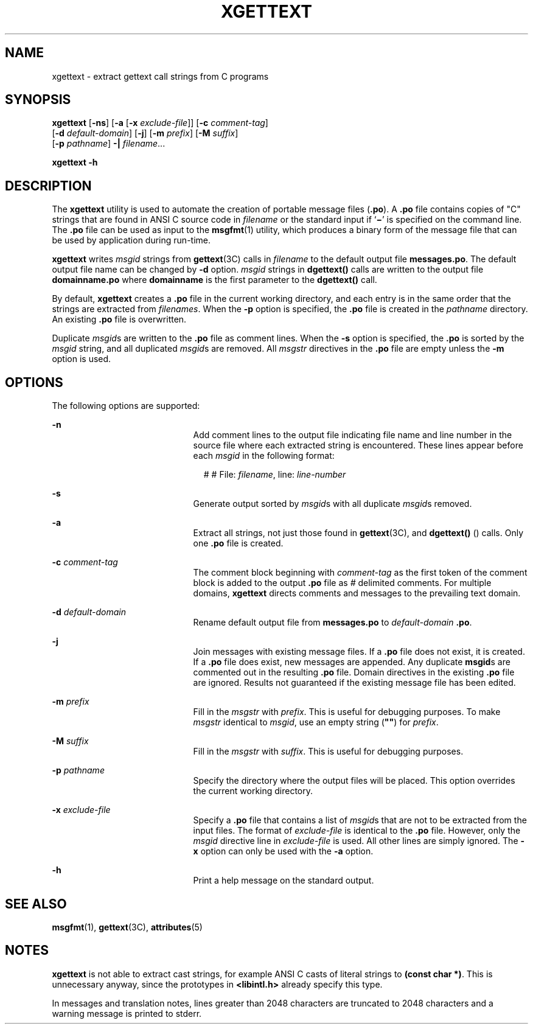 '\" te
.\"  Copyright (c) 1999, Sun Microsystems, Inc.  All Rights Reserved
.\" The contents of this file are subject to the terms of the Common Development and Distribution License (the "License").  You may not use this file except in compliance with the License.
.\" You can obtain a copy of the license at usr/src/OPENSOLARIS.LICENSE or http://www.opensolaris.org/os/licensing.  See the License for the specific language governing permissions and limitations under the License.
.\" When distributing Covered Code, include this CDDL HEADER in each file and include the License file at usr/src/OPENSOLARIS.LICENSE.  If applicable, add the following below this CDDL HEADER, with the fields enclosed by brackets "[]" replaced with your own identifying information: Portions Copyright [yyyy] [name of copyright owner]
.TH XGETTEXT 1 "Mar 23, 1999"
.SH NAME
xgettext \- extract gettext call strings from C programs
.SH SYNOPSIS
.LP
.nf
\fBxgettext\fR [\fB-ns\fR] [\fB-a\fR [\fB-x\fR \fIexclude-file\fR]] [\fB-c\fR \fIcomment-tag\fR]
     [\fB-d\fR \fIdefault-domain\fR] [\fB-j\fR] [\fB-m\fR \fIprefix\fR] [\fB-M\fR \fIsuffix\fR]
     [\fB-p\fR \fIpathname\fR] \fB-|\fR \fIfilename\fR...
.fi

.LP
.nf
\fBxgettext\fR \fB-h\fR
.fi

.SH DESCRIPTION
.sp
.LP
The \fBxgettext\fR utility is used to automate the creation of portable message
files (\fB\&.po\fR). A \fB\&.po\fR file contains copies of "C" strings that are
found in  ANSI C source code in \fIfilename\fR or the standard input if
`\fB\(mi\fR\&' is specified on the command line. The  \fB\&.po\fR file can be
used as input to the  \fBmsgfmt\fR(1) utility, which produces a binary form of
the message file that can be  used by application during run-time.
.sp
.LP
\fBxgettext\fR writes \fImsgid\fR strings from \fBgettext\fR(3C) calls in
\fIfilename\fR to the default output file \fBmessages.po\fR. The default output
file name can be changed by  \fB-d\fR option. \fImsgid\fR strings in
\fBdgettext()\fR calls are written to the output file
\fBdomainname\fR\fB\&.po\fR where \fBdomainname\fR is the first parameter to
the \fBdgettext()\fR call.
.sp
.LP
By default, \fBxgettext\fR creates a  \fB\&.po\fR file in the current working
directory, and each entry is in the same order that the strings are extracted
from \fIfilenames\fR. When the \fB-p\fR option is specified, the  \fB\&.po\fR
file is created in the  \fIpathname\fR directory. An existing \fB\&.po\fR file
is overwritten.
.sp
.LP
Duplicate  \fImsgid\fRs are written to the  \fB\&.po\fR file as comment lines.
When the  \fB-s\fR option is specified, the  \fB\&.po\fR is sorted by the
\fImsgid\fR string, and all duplicated \fImsgid\fRs are removed. All
\fImsgstr\fR directives in the \fB\&.po\fR file are empty unless the \fB-m\fR
option is used.
.SH OPTIONS
.sp
.LP
The following options are supported:
.sp
.ne 2
.na
\fB\fB-n\fR\fR
.ad
.RS 21n
Add comment lines to the output file indicating file name and line number in
the source file where each extracted string is encountered. These lines appear
before each \fImsgid\fR in the following format:
.sp
.in +2
.nf
# # File: \fIfilename\fR, line: \fIline-number\fR
.fi
.in -2
.sp

.RE

.sp
.ne 2
.na
\fB\fB-s\fR\fR
.ad
.RS 21n
Generate output sorted by  \fImsgid\fRs with all duplicate  \fImsgid\fRs
removed.
.RE

.sp
.ne 2
.na
\fB\fB-a\fR\fR
.ad
.RS 21n
Extract all strings, not just those found in \fBgettext\fR(3C), and
\fBdgettext()\fR () calls. Only one  \fB\&.po\fR file is created.
.RE

.sp
.ne 2
.na
\fB\fB-c\fR \fIcomment-tag\fR\fR
.ad
.RS 21n
The comment block beginning with \fIcomment-tag\fR as the first token of the
comment block is added to the output \fB\&.po\fR file as  \fI#\fR delimited
comments. For multiple domains, \fBxgettext\fR directs comments and messages to
the prevailing text domain.
.RE

.sp
.ne 2
.na
\fB\fB-d\fR \fIdefault-domain\fR\fR
.ad
.RS 21n
Rename default output file from \fBmessages.po\fR to \fIdefault-domain\fR
\fB\&.po\fR.
.RE

.sp
.ne 2
.na
\fB\fB-j\fR\fR
.ad
.RS 21n
Join messages with existing message files.  If a \fB\&.po\fR file does not
exist, it is created.  If a \fB\&.po\fR file does exist, new messages are
appended.  Any duplicate \fBmsgid\fRs are commented out in the resulting
\fB\&.po\fR file.  Domain directives in the existing \fB\&.po\fR file are
ignored. Results not guaranteed if the existing message file has been edited.
.RE

.sp
.ne 2
.na
\fB\fB-m\fR \fIprefix\fR\fR
.ad
.RS 21n
Fill in the \fImsgstr\fR with  \fIprefix\fR. This is useful for debugging
purposes. To make \fImsgstr\fR identical to \fImsgid\fR, use an empty string
(\fB""\fR) for \fIprefix\fR.
.RE

.sp
.ne 2
.na
\fB\fB-M\fR \fIsuffix\fR\fR
.ad
.RS 21n
Fill in the \fImsgstr\fR with  \fIsuffix\fR. This is useful for debugging
purposes.
.RE

.sp
.ne 2
.na
\fB\fB-p\fR \fIpathname\fR\fR
.ad
.RS 21n
Specify the directory where the output files will be placed. This option
overrides the current working directory.
.RE

.sp
.ne 2
.na
\fB\fB-x\fR \fIexclude-file\fR\fR
.ad
.RS 21n
Specify a  \fB\&.po\fR file that contains a list of \fImsgid\fRs that are not
to be extracted from the input files. The format of \fIexclude-file\fR is
identical to the \fB\&.po\fR file. However, only the \fImsgid\fR directive line
in \fIexclude-file\fR is used. All other lines are simply ignored.  The
\fB-x\fR option can only be used with the \fB-a\fR option.
.RE

.sp
.ne 2
.na
\fB\fB-h\fR\fR
.ad
.RS 21n
Print a help message on the standard output.
.RE

.SH SEE ALSO
.sp
.LP
\fBmsgfmt\fR(1), \fBgettext\fR(3C), \fBattributes\fR(5)
.SH NOTES
.sp
.LP
\fBxgettext\fR is not able to extract cast strings, for example ANSI C casts of
literal strings to \fB(const char *)\fR. This is unnecessary anyway, since the
prototypes in \fB<libintl.h>\fR already specify this type.
.sp
.LP
In messages and translation notes, lines greater than 2048 characters are
truncated to 2048 characters and a warning message is printed to stderr.
